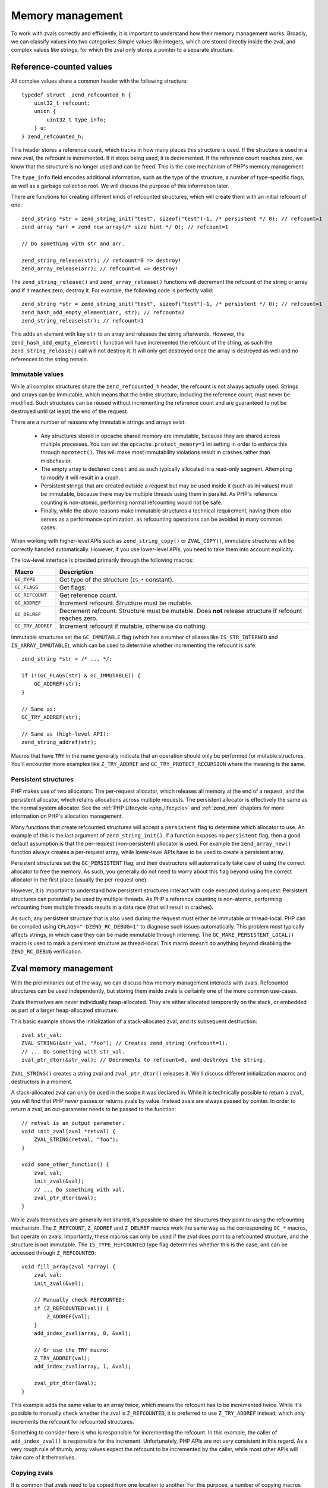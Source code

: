 Memory management 
=================

To work with zvals correctly and efficiently, it is important to understand how their memory management works. Broadly,
we can classify values into two categories: Simple values like integers, which are stored directly inside the zval, and
complex values like strings, for which the zval only stores a pointer to a separate structure.

.. _refcounting:

Reference-counted values
------------------------

All complex values share a common header with the following structure::

    typedef struct _zend_refcounted_h {
        uint32_t refcount;
        union {
            uint32_t type_info;
        } u;
    } zend_refcounted_h;

This header stores a reference count, which tracks in how many places this structure is used. If the structure is used
in a new zval, the refcount is incremented. If it stops being used, it is decremented. If the reference count reaches
zero, we know that the structure is no longer used and can be freed. This is the core mechanism of PHP's memory
management.

The ``type_info`` field encodes additional information, such as the type of the structure, a number of type-specific
flags, as well as a garbage collection root. We will discuss the purpose of this information later.

There are functions for creating different kinds of refcounted structures, which will create them with an initial
refcount of one::

    zend_string *str = zend_string_init("test", sizeof("test")-1, /* persistent */ 0); // refcount=1
    zend_array *arr = zend_new_array(/* size hint */ 0); // refcount=1

    // Do something with str and arr.

    zend_string_release(str); // refcount=0 => destroy!
    zend_array_release(arr); // refcount=0 => destroy!

The ``zend_string_release()`` and ``zend_array_release()`` functions will decrement the refcount of the string or array
and if it reaches zero, destroy it. For example, the following code is perfectly valid::

    zend_string *str = zend_string_init("test", sizeof("test")-1, /* persistent */ 0); // refcount=1
    zend_hash_add_empty_element(arr, str); // refcount=2
    zend_string_release(str); // refcount=1

This adds an element with key ``str`` to an array and releases the string afterwards. However, the
``zend_hash_add_empty_element()`` function will have incremented the refcount of the string, as such the
``zend_string_release()`` call will not destroy it. It will only get destroyed once the array is destroyed as well and
no references to the string remain.

Immutable values
~~~~~~~~~~~~~~~~

While all complex structures share the ``zend_refcounted_h`` header, the refcount is not always actually used. Strings
and arrays can be immutable, which means that the entire structure, including the reference count, must never be
modified. Such structures can be reused without incrementing the reference count and are guaranteed to not be destroyed
until (at least) the end of the request.

There are a number of reasons why immutable strings and arrays exist:

  * Any structures stored in opcache shared memory are immutable, because they are shared across multiple processes.
    You can set the ``opcache.protect_memory=1`` ini setting in order to enforce this through ``mprotect()``. This will
    make most immutability violations result in crashes rather than misbehavior.
  * The empty array is declared ``const`` and as such typically allocated in a read-only segment. Attempting to modify
    it will result in a crash.
  * Persistent strings that are created outside a request but may be used inside it (such as ini values) must be
    immutable, because there may be multiple threads using them in parallel. As PHP's reference counting is non-atomic,
    performing normal refcounting would not be safe.
  * Finally, while the above reasons make immutable structures a technical requirement, having them also serves as a
    performance optimization, as refcounting operations can be avoided in many common cases.

When working with higher-level APIs such as ``zend_string_copy()`` or ``ZVAL_COPY()``, immutable structures will be
correctly handled automatically. However, if you use lower-level APIs, you need to take them into account explicitly.

The low-level interface is provided primarily through the following macros:

.. list-table::
    :header-rows: 1

    * - Macro
      - Description
    * - ``GC_TYPE``
      - Get type of the structure (``IS_*`` constant).
    * - ``GC_FLAGS``
      - Get flags.
    * - ``GC_REFCOUNT``
      - Get reference count.
    * - ``GC_ADDREF``
      - Increment refcount. Structure must be mutable.
    * - ``GC_DELREF``
      - Decrement refcount. Structure must be mutable. Does **not** release structure if refcount reaches zero.
    * - ``GC_TRY_ADDREF``
      - Increment refcount if mutable, otherwise do nothing.

Immutable structures set the ``GC_IMMUTABLE`` flag (which has a number of aliases like ``IS_STR_INTERNED`` and
``IS_ARRAY_IMMUTABLE``), which can be used to determine whether incrementing the refcount is safe::

    zend_string *str = /* ... */;

    if (!(GC_FLAGS(str) & GC_IMMUTABLE)) {
        GC_ADDREF(str);
    }

    // Same as:
    GC_TRY_ADDREF(str);

    // Same as (high-level API):
    zend_string_addref(str);

Macros that have ``TRY`` in the name generally indicate that an operation should only be performed for mutable
structures. You'll encounter more examples like ``Z_TRY_ADDREF`` and ``GC_TRY_PROTECT_RECURSION`` where the meaning is
the same.

Persistent structures
~~~~~~~~~~~~~~~~~~~~~

PHP makes use of two allocators: The per-request allocator, which releases all memory at the end of a request, and the
persistent allocator, which retains allocations across multiple requests. The persistent allocator is effectively
the same as the normal system allocator. See the :ref:`PHP Lifecycle <php_lifecycle>` and :ref:`zend_mm` chapters for
more information on PHP's allocation management.

Many functions that create refcounted structures will accept a ``persistent`` flag to determine which allocator to
use. An example of this is the last argument of ``zend_string_init()``. If a function exposes no ``persistent`` flag,
then a good default assumption is that the per-request (non-persistent) allocator is used. For example the
``zend_array_new()`` function always creates a per-request array, while lower-level APIs have to be used to create
a persistent array.

Persistent structures set the ``GC_PERSISTENT`` flag, and their destructors will automatically take care of using
the correct allocator to free the memory. As such, you generally do not need to worry about this flag beyond using the
correct allocator in the first place (usually the per-request one).

However, it is important to understand how persistent structures interact with code executed during a request:
Persistent structures can potentially be used by multiple threads. As PHP's reference counting is non-atomic,
performing refcounting from multiple threads results in a data race (that will result in crashes).

As such, any persistent structure that is also used during the request must either be immutable or thread-local.
PHP can be compiled using ``CFLAGS="-DZEND_RC_DEBUG=1"`` to diagnose such issues automatically. This problem most
typically affects strings, in which case they can be made immutable through interning. The
``GC_MAKE_PERSISTENT_LOCAL()`` macro is used to mark a persistent structure as thread-local. This macro doesn't do
anything beyond disabling the ``ZEND_RC_DEBUG`` verification.

Zval memory management
----------------------

With the preliminaries out of the way, we can discuss how memory management interacts with zvals. Refcounted
structures can be used independently, but storing them inside zvals is certainly one of the more common use-cases.

Zvals themselves are never individually heap-allocated. They are either allocated temporarily on the stack, or
embedded as part of a larger heap-allocated structure.

This basic example shows the initialization of a stack-allocated zval, and its subsequent destruction::

    zval str_val;
    ZVAL_STRING(&str_val, "foo"); // Creates zend_string (refcount=1).
    // ... Do something with str_val.
    zval_ptr_dtor(&str_val); // Decrements to refcount=0, and destroys the string.

``ZVAL_STRING()`` creates a string zval and ``zval_ptr_dtor()`` releases it. We'll discuss different initialization
macros and destructors in a moment.

A stack-allocated zval can only be used in the scope it was declared in. While it is technically possible to return
a ``zval``, you will find that PHP *never* passes or returns zvals by value. Instead zvals are always passed by
pointer. In order to return a zval, an out-parameter needs to be passed to the function::

    // retval is an output parameter.
    void init_zval(zval *retval) {
        ZVAL_STRING(retval, "foo");
    }

    void some_other_function() {
        zval val;
        init_zval(&val);
        // ... Do something with val.
        zval_ptr_dtor(&val);
    }

While zvals themselves are generally not shared, it's possible to share the structures they point to using the
refcounting mechanism. The ``Z_REFCOUNT``, ``Z_ADDREF`` and ``Z_DELREF`` macros work the same way as the
corresponding ``GC_*`` macros, but operate on zvals. Importantly, these macros can only be used if the zval does
point to a refcounted structure, and the structure is not immutable. The ``IS_TYPE_REFCOUNTED`` type flag
determines whether this is the case, and can be accessed through ``Z_REFCOUNTED``::

    void fill_array(zval *array) {
        zval val;
        init_zval(&val);

        // Manually check REFCOUNTED:
        if (Z_REFCOUNTED(val)) {
            Z_ADDREF(val);
        }
        add_index_zval(array, 0, &val);

        // Or use the TRY macro:
        Z_TRY_ADDREF(val);
        add_index_zval(array, 1, &val);

        zval_ptr_dtor(&val);
    }

This example adds the same value to an array twice, which means the refcount has to be incremented twice. While it's
possible to manually check whether the zval is ``Z_REFCOUNTED``, it is preferred to use ``Z_TRY_ADDREF`` instead,
which only increments the refcount for refcounted structures.

Something to consider here is who is responsible for incrementing the refcount. In this example, the caller of
``add_index_zval()`` is responsible for the increment. Unfortunately, PHP APIs are not very consistent in this regard.
As a very rough rule of thumb, array values expect the refcount to be incremented by the caller, while most other
APIs will take care of it themselves.

Copying zvals
~~~~~~~~~~~~~

It is common that zvals need to be copied from one location to another. For this purpose, a number of copying macros
are provided. The first is ``ZVAL_COPY_VALUE()``::

    void init_zval_indirect(zval *retval) {
        zval val;
        init_zval(&val);
        ZVAL_COPY_VALUE(retval, &val);
    }

This (rather silly) example initializes a stack zval and then moves the value over into the ``retval`` out parameter.
The ``ZVAL_COPY_VALUE`` macro performs a simple zval copy without incrementing the refcount. As such, its primary
usage is to *move* a zval, which means that the original zval will no longer be used (which includes that it should
not be destroyed). Sometimes, this macro is also used as an optimization to *copy* a zval that we know not to be
refcounted.

The ``ZVAL_COPY_VALUE`` macro differs from a simple assignment (``*retval = val``) in that it only copies the zval
value and type, but not its ``u2`` member. As such, it is safe to ``ZVAL_COPY_VALUE`` into a zval whose ``u2`` member is
in use, as it will not be overwritten.

The second macro is ``ZVAL_COPY``, which is an optimized combination of ``ZVAL_COPY_VALUE`` and ``Z_TRY_ADDREF``::

    void init_pair(zval *retval1, zval *retval2) {
        zval val;
        init_zval(&val); // refcount=1

        ZVAL_COPY(retval1, &val); // refcount=2
        ZVAL_COPY(retval2, &val); // refcount=3

        zval_ptr_dtor(&val); // refcount=2
    }

This example copies the value twice, incrementing the refcount (if it has one) twice. A different, and slightly more
efficient way to write this function would be::

    void init_pair(zval *retval1, zval *retval2) {
        zval val;
        init_zval(&val); // refcount=1
        ZVAL_COPY(retval1, &val); // refcount=2
        ZVAL_COPY_VALUE(retval2, &val); // refcount=2
    }

This copies the value once into ``retval1``, and then performs a move into ``retval2``, saving a redundant refcount
increment and decrement. Finally, the way we would probably write this code in practice is this::

    void init_pair(zval *retval1, zval *retval2) {
        init_zval(retval1); // refcount=1
        ZVAL_COPY(retval2, retval1); // refcount=2
    }

Here, the value is directly initialized into ``retval1`` and then copied into ``retval2``. This version is both the
simplest and the most efficient.

The ``ZVAL_DUP`` macro is similar to ``ZVAL_COPY``, but will duplicate arrays, rather than just incrementing their
refcount. If you are using this macro, you are almost certainly doing something very wrong.

Finally, ``ZVAL_COPY_OR_DUP`` is a very specialized copy macro that can be used when copying from a potentially
persistent zval during the request. As mentioned before, incrementing the refcount is illegal in this case, because
it would not be thread-safe. This macro will increment the refcount on non-persistent values, but perform a full
string/array duplication for persistent values.

Destroying zvals
~~~~~~~~~~~~~~~~

The above examples have already been making use of ``zval_ptr_dtor()`` to destroy zvals. If the value is refcounted,
this function decrements the refcount and destroys the value when it reaches zero.

However, there is one subtlety here: Reference counting is not sufficient to detect unused values that are part
of cycles. For this reason, PHP employs an additional mark and sweep style circular garbage collector (GC). When the
refcount is decremented but does not reach zero, and the structure is marked as potentially circular (the
``GC_NOT_COLLECTABLE`` flag is not set), then PHP will add the structure to the GC root buffer.

The ``zval_ptr_dtor_nogc()`` function is a variant that does not perform GC root buffer checks, and is only safe to
use if you know that the destroyed data is non-circular. ``zval_dtor()`` is a legacy alias for the same function.

Another variant that can be encountered in internal code is ``i_zval_ptr_dtor()``, which is the same as
``zval_ptr_dtor()`` but using an inlined implementation. The ``i_`` prefix is a general convention for functions that
have both inlined and outlined variants.

.. _initializing_zvals:

Initializing zvals
~~~~~~~~~~~~~~~~~~

Until now, we have been using an abstract ``init_zval()`` function that *somehow* initializes a zval. It will not
come as a surprise that PHP handles zval initialization using a plethora of macros. The initialization of simple
types is especially straightforward::

    zval val;
    ZVAL_UNDEF(&val);

    zval val;
    ZVAL_NULL(&val);

    zval val;
    ZVAL_FALSE(&val);

    zval val;
    ZVAL_TRUE(&val);

    zval val;
    ZVAL_BOOL(&val, zero_or_one);

    zval val;
    ZVAL_LONG(&val, 42);

    zval val;
    ZVAL_DOUBLE(&val, 3.141);

For strings, there are quite a few initialization options. The most fundamental is the ``ZVAL_STR()`` macro, which
takes an already constructed ``zend_string*``::

    zval val;
    ZVAL_STR(&val, zend_string_init("test", sizeof("test")-1, 0));

As creating a ``zend_string`` from a string literal or an existing string is so common, there are two convenience
wrappers::

    zval val;
    ZVAL_STRINGL(&val, "test", sizeof("test")-1);

    zval val;
    ZVAL_STRING(&val, "test"); // Uses strlen() for length.

The ``ZVAL_STR`` macro will set the ``IS_TYPE_REFCOUNTED`` flag based on whether the string is immutable or not.
There are two optimized variants that can be known if it is known in advance whether the string is interned::

    // This string is definitely not interned/immutable.
    zval val;
    ZVAL_NEW_STR(&val, zend_string_init("test", sizeof("test")-1, 0));

    // This string is definitely interned.
    zval val;
    ZVAL_INTERNED_STR(&val, ZSTR_CHAR('a'));

Empty strings have a separate helper::

    zval val;
    ZVAL_EMPTY_STRING(&val);

The ``ZVAL_STRINGL_FAST`` macro can be used to avoid a ``zend_string`` allocation if the string is empty or has a
single character, as such strings always have interned variants that can be fetched quickly::

    zval val;
    ZVAL_STRINGL_FAST(&val, str, len);

Finally, the ``ZVAL_STR_COPY`` macro is a combination of ``ZVAL_STR`` and ``zend_string_copy``, where the latter
increments the refcount of the string::

    zval val;
    ZVAL_STR_COPY(&val, zstr); // Refcount will be incremented.
    // More efficient/compact version of:
    ZVAL_STR(&val, zend_string_copy(zstr));

For arrays, we thankfully only have to consider two initialization macros::

    zval val;
    ZVAL_ARR(&val, zend_new_array(/* size_hint */ 0));

    zval val;
    ZVAL_EMPTY_ARRAY(&val);

The first one initializes an array zval to an existing ``zend_array*`` structure, while the latter initializes an
empty array in particular. Note that while both of the above examples initialize an empty array, they are not the
same. ``ZVAL_EMPTY_ARRAY()`` uses an immutable shared empty array, while ``zend_new_array()`` creates a new one. If
you plan to modify the array directly afterwards, you should be using the ``zend_new_array()`` variant.

Object zvals are initialized using ``ZVAL_OBJ``::

    zval val;
    ZVAL_OBJ(&val, obj_ptr);

    zval val;
    ZVAL_OBJ_COPY(&val, obj_ptr); // Increments refcount

While these are somewhat common when dealing with already existing objects, ``object_init_ex()`` is the typical way
to create an object from scratch. This will covered in a later chapter on objects.

Finally, resources are initialized using ``ZVAL_RES``::

    zval val;
    ZVAL_RES(&val, zend_register_resource(ptr, le_resource_type));

Separating zvals
~~~~~~~~~~~~~~~~

In PHP, all values follow by-value semantics by default. This means that if you write ``$a = $b``, then modification
of ``$a`` will have no effect on ``$b`` and vice versa. At the same time, ``$a = $b`` is essentially implemented as::

    zval_ptr_dtor(a);
    ZVAL_COPY(a, b);

That is, ``$a`` and ``$b`` will both point to the same structure with an incremented refcount. This means that a
naive modification of ``$a`` would also modify ``$b``.

This is where the copy-on-write concept comes in: You are only permitted to modify structures that you exclusively
own, which means that they must have a refcount of one. If a structure has a refcount greater than one, it needs to
be *separated* first. Separation is just a fancy word for duplicating the structure.

In practice "structure" can be replaced with "array". While in theory the concept also applies to strings, strings
are almost never mutated after construction in PHP. As such ``SEPARATE_ARRAY()`` is the main separation macro, which
can only be applied to ``IS_ARRAY`` zvals::

    zval a, b;
    ZVAL_ARR(&b, zend_new_array(0));
    ZVAL_COPY(&a, &b);

    SEPARATE_ARRAY(&b); // b now holds a separate copy of the array.
    // Modification of b will no longer affect a.

The ``SEPARATE_ARRAY()`` macro takes care not only of shared arrays, but also of immutable ones::

    zval val;
    ZVAL_EMPTY_ARRAY(&val); // Immutable empty array.
    SEPARATE_ARRAY(&val); // Mutable copy of empty array.

The ``SEPARATE_ZVAL_NOREF()`` macro separates a generic zval, but is only rarely useful, as separation typically
directly precedes a modification, and you need to know the zval type to perform any meaningful modification anyway.

Objects and resources do not require separation, as they have reference-like semantics.
